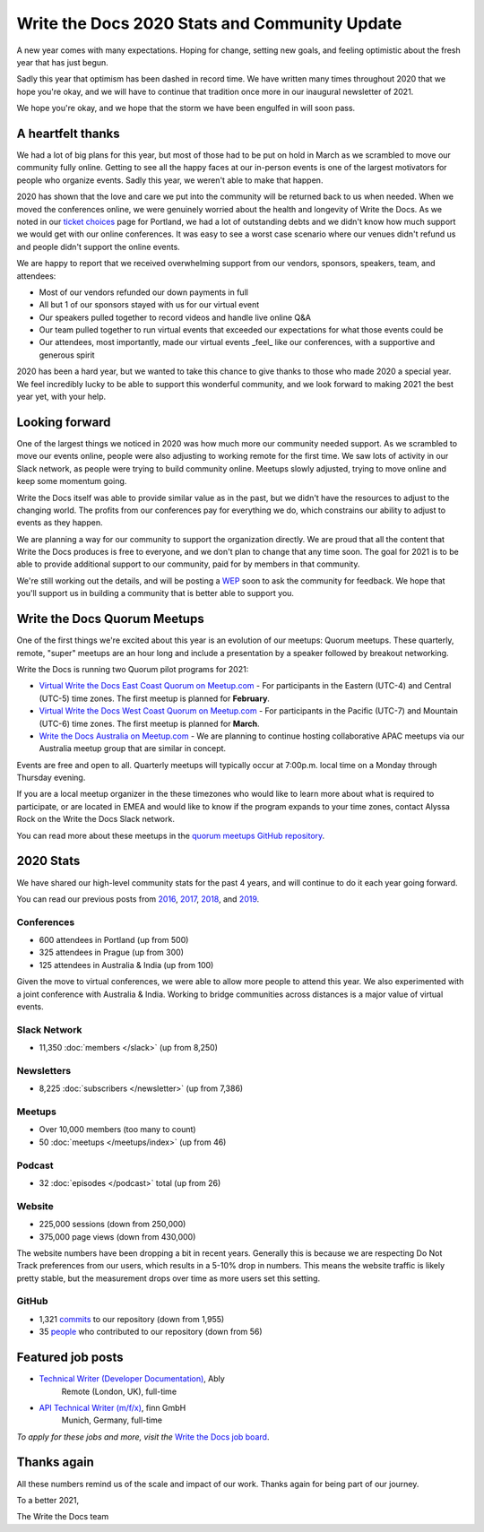 .. post:: Jan 12, 2021
   :tags: stats, year in review, newsletter
   :author: Eric Holscher

Write the Docs 2020 Stats and Community Update
==============================================

A new year comes with many expectations.
Hoping for change,
setting new goals,
and feeling optimistic about the fresh year that has just begun.

Sadly this year that optimism has been dashed in record time.
We have written many times throughout 2020 that we hope you're okay,
and we will have to continue that tradition once more in our inaugural newsletter of 2021.

We hope you're okay,
and we hope that the storm we have been engulfed in will soon pass.

A heartfelt thanks
------------------

We had a lot of big plans for this year,
but most of those had to be put on hold in March as we scrambled to move our community fully online.
Getting to see all the happy faces at our in-person events is one of the largest motivators for people who organize events.
Sadly this year, we weren't able to make that happen.

2020 has shown that the love and care we put into the community will be returned back to us when needed.
When we moved the conferences online,
we were genuinely worried about the health and longevity of Write the Docs.
As we noted in our `ticket choices`_ page for Portland,
we had a lot of outstanding debts and we didn't know how much support we would get with our online conferences.
It was easy to see a worst case scenario where our venues didn't refund us and people didn't support the online events.

We are happy to report that we received overwhelming support from our vendors, sponsors, speakers, team, and attendees:

* Most of our vendors refunded our down payments in full
* All but 1 of our sponsors stayed with us for our virtual event
* Our speakers pulled together to record videos and handle live online Q&A
* Our team pulled together to run virtual events that exceeded our expectations for what those events could be
* Our attendees, most importantly, made our virtual events _feel_ like our conferences, with a supportive and generous spirit

2020 has been a hard year,
but we wanted to take this chance to give thanks to those who made 2020 a special year.
We feel incredibly lucky to be able to support this wonderful community,
and we look forward to making 2021 the best year yet,
with your help.

.. _ticket choices: https://www.writethedocs.org/conf/portland/2020/ticket-choices/

Looking forward
---------------

One of the largest things we noticed in 2020 was how much more our community needed support.
As we scrambled to move our events online,
people were also adjusting to working remote for the first time.
We saw lots of activity in our Slack network,
as people were trying to build community online.
Meetups slowly adjusted,
trying to move online and keep some momentum going.

Write the Docs itself was able to provide similar value as in the past,
but we didn't have the resources to adjust to the changing world.
The profits from our conferences pay for everything we do,
which constrains our ability to adjust to events as they happen.

We are planning a way for our community to support the organization directly.
We are proud that all the content that Write the Docs produces is free to everyone,
and we don't plan to change that any time soon.
The goal for 2021 is to be able to provide additional support to our community,
paid for by members in that community.

We're still working out the details,
and will be posting a `WEP`_ soon to ask the community for feedback.
We hope that you'll support us in building a community that is better able to support you.

.. _WEP: https://www.writethedocs.org/blog/introducing-weps/

Write the Docs Quorum Meetups
-----------------------------

One of the first things we're excited about this year is an evolution of our meetups: Quorum meetups.
These quarterly, remote, "super" meetups are an hour long and include a presentation by a speaker followed by breakout networking.

Write the Docs is running two Quorum pilot programs for 2021:

* `Virtual Write the Docs East Coast Quorum on Meetup.com <https://www.meetup.com/virtual-write-the-docs-east-coast-quorum/>`_ - For participants in the Eastern (UTC-4) and Central (UTC-5) time zones. The first meetup is planned for **February**.

* `Virtual Write the Docs West Coast Quorum on Meetup.com <https://www.meetup.com/virtual-write-the-docs-west-coast-quorum/>`_ - For participants in the Pacific (UTC-7) and Mountain (UTC-6) time zones. The first meetup is planned for **March**.

* `Write the Docs Australia on Meetup.com <https://www.meetup.com/Write-the-Docs-Australia/>`_ - We are planning to continue hosting collaborative APAC meetups via our Australia meetup group that are similar in concept.

Events are free and open to all.
Quarterly meetups will typically occur at 7:00p.m. local time on a Monday through Thursday evening.

If you are a local meetup organizer in the these timezones who would like to learn more about what is required to participate,
or are located in EMEA and would like to know if the program expands to your time zones,
contact Alyssa Rock on the Write the Docs Slack network.

You can read more about these meetups in the `quorum meetups GitHub repository`_.

.. _quorum meetups GitHub repository: https://github.com/write-the-docs-quorum/quorum-meetups

2020 Stats
----------

We have shared our high-level community stats for the past 4 years,
and will continue to do it each year going forward.

You can read our previous posts from 2016_, 2017_, 2018_, and 2019_.

.. _2019: https://www.writethedocs.org/blog/write-the-docs-2019-stats/
.. _2018: https://www.writethedocs.org/blog/write-the-docs-2018-stats/
.. _2017: https://www.writethedocs.org/blog/write-the-docs-2017-stats/
.. _2016: https://www.writethedocs.org/blog/write-the-docs-2016-year-in-review/

Conferences
~~~~~~~~~~~

* 600 attendees in Portland (up from 500)
* 325 attendees in Prague (up from 300)
* 125 attendees in Australia & India (up from 100)

Given the move to virtual conferences,
we were able to allow more people to attend this year.
We also experimented with a joint conference with Australia & India.
Working to bridge communities across distances is a major value of virtual events.


Slack Network
~~~~~~~~~~~~~

* 11,350 :doc:`members </slack>` (up from 8,250)

Newsletters
~~~~~~~~~~~

* 8,225 :doc:`subscribers </newsletter>` (up from 7,386)

Meetups
~~~~~~~

* Over 10,000 members (too many to count)
* 50 :doc:`meetups </meetups/index>` (up from 46)

Podcast
~~~~~~~

* 32 :doc:`episodes </podcast>` total (up from 26)

Website
~~~~~~~

* 225,000 sessions (down from 250,000)
* 375,000 page views (down from 430,000)

The website numbers have been dropping a bit in recent years.
Generally this is because we are respecting Do Not Track preferences from our users,
which results in a 5-10% drop in numbers.
This means the website traffic is likely pretty stable,
but the measurement drops over time as more users set this setting.

GitHub
~~~~~~

* 1,321 commits_ to our repository (down from 1,955)
* 35 people_ who contributed to our repository (down from 56)

.. commits: git rev-list --count --all --after="2020-01-01" --before="2021-01-01"
.. _commits: https://github.com/writethedocs/www/commits/master
.. _people: https://github.com/writethedocs/www/graphs/contributors?from=2020-01-01&to=2021-01-01&type=c


Featured job posts
------------------

* `Technical Writer (Developer Documentation) <https://jobs.writethedocs.org/job/265/technical-writer-developer-documentation/>`__, Ably
   Remote (London, UK), full-time
* `API Technical Writer (m/f/x) <https://jobs.writethedocs.org/job/261/api-technical-writer-m-f-x/>`__, finn GmbH
   Munich, Germany, full-time

*To apply for these jobs and more, visit the* `Write the Docs job board <https://jobs.writethedocs.org/>`_.


Thanks again
------------

All these numbers remind us of the scale and impact of our work.
Thanks again for being part of our journey.

To a better 2021,

The Write the Docs team
